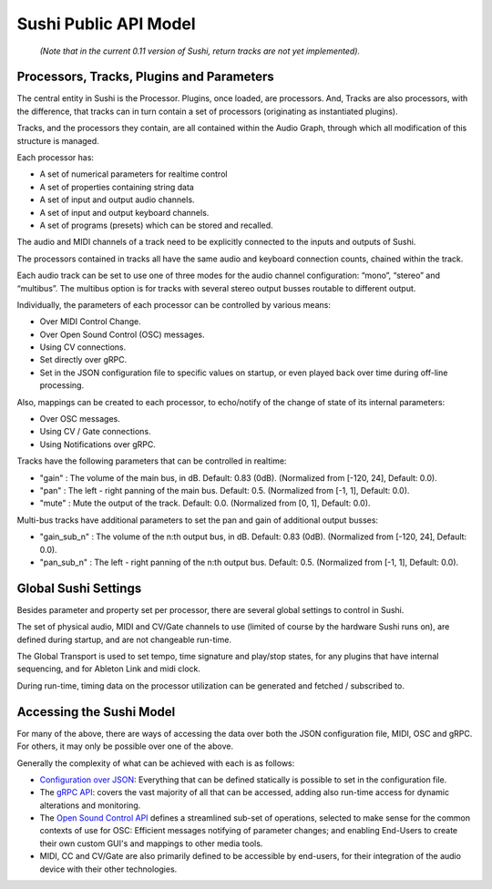 .. _sushi-public-api-model:

Sushi Public API Model
======================

.. figure:: ./illustrations/sushi_architecture.png
   :alt: img

   *(Note that in the current 0.11 version of Sushi, return tracks are not yet implemented).*

Processors, Tracks, Plugins and Parameters
------------------------------------------

The central entity in Sushi is the Processor. Plugins, once loaded, are processors.
And, Tracks are also processors, with the difference,
that tracks can in turn contain a set of processors (originating as instantiated plugins).

Tracks, and the processors they contain, are all contained within the Audio Graph, through which all
modification of this structure is managed.

Each processor has:

-  A set of numerical parameters for realtime control
-  A set of properties containing string data
-  A set of input and output audio channels.
-  A set of input and output keyboard channels.
-  A set of programs (presets) which can be stored and recalled.

The audio and MIDI channels of a track need to be explicitly connected to the
inputs and outputs of Sushi.

The processors contained in tracks all have the same audio and keyboard connection counts, chained within the track.

Each audio track can be set to use one of three modes for the audio channel configuration:
“mono”, “stereo” and “multibus”. The multibus option is for tracks with several stereo output busses routable to different output.

Individually, the parameters of each processor can be controlled by various means:

-  Over MIDI Control Change.
-  Over Open Sound Control (OSC) messages.
-  Using CV connections.
-  Set directly over gRPC.
-  Set in the JSON configuration file to specific values on startup, or even played back over time during off-line processing.

Also, mappings can be created to each processor, to echo/notify of the change of state of its internal parameters:

-  Over OSC messages.
-  Using CV / Gate connections.
-  Using Notifications over gRPC.

Tracks have the following parameters that can be controlled in realtime:

- "gain" : The volume of the main bus, in dB. Default: 0.83 (0dB). (Normalized from [-120, 24], Default: 0.0).
- "pan" : The left - right panning of the main bus. Default: 0.5. (Normalized from [-1, 1], Default: 0.0).
- "mute" : Mute the output of the track. Default: 0.0. (Normalized from [0, 1], Default: 0.0).

Multi-bus tracks have additional parameters to set the pan and gain of additional output busses:

- "gain_sub_n" : The volume of the n:th output bus, in dB. Default: 0.83 (0dB). (Normalized from [-120, 24], Default: 0.0).
- "pan_sub_n" : The left - right panning of the n:th output bus. Default: 0.5. (Normalized from [-1, 1], Default: 0.0).

Global Sushi Settings
---------------------

Besides parameter and property set per processor, there are several global settings to control in Sushi.

The set of physical audio, MIDI and CV/Gate channels to use (limited of course by the hardware Sushi runs on), are defined during startup,
and are not changeable run-time.

The Global Transport is used to set tempo, time signature and play/stop states, for any plugins that have internal sequencing,
and for Ableton Link and midi clock.

During run-time, timing data on the processor utilization can be generated and fetched / subscribed to.

Accessing the Sushi Model
-------------------------

For many of the above, there are ways of accessing the data over both the JSON configuration file, MIDI, OSC and gRPC.
For others, it may only be possible over one of the above.

Generally the complexity of what can be achieved with each is as follows:

-  `Configuration over JSON <sushi_configuration_format.html>`__: Everything that can be defined statically is possible to set in the configuration file.
-  The `gRPC API <sushi_control_grpc.html>`__: covers the vast majority of all that can be accessed, adding also run-time access for dynamic alterations and monitoring.
-  The `Open Sound Control API <sushi_control_osc.html>`__ defines a streamlined sub-set of operations, selected to make sense for the common contexts of use for OSC: Efficient messages notifying of parameter changes; and enabling End-Users to create their own custom GUI's and mappings to other media tools.
-  MIDI, CC and CV/Gate are also primarily defined to be accessible by end-users, for their integration of the audio device with their other technologies.

